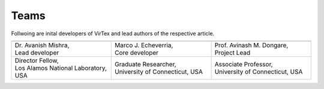 Teams
=====

Follwoing are inital developers of VirTex and lead authors of the respective article.

.. list-table:: 
   :widths: 2 2 2
   :header-rows: 1


   * - .. image:: ../_static/avanish.jpg
        :width: 185px
        :height: 190px
        :align: center
        :alt: Avanish Mishra, lead developer.
     - .. image:: ../_static/marco2.jpg
        :width: 185px
        :height: 190px
        :align: center
        :alt: Marco J. Echeverria, core developer.
    
     - .. image:: ../_static/avi.jpg
        :width: 185px
        :height: 190px
        :align: center
        :alt: Avinash M. Dongare, Project Lead.
     
   * - | Dr. Avanish Mishra, 
       | Lead developer 
     - | Marco J. Echeverria, 
       | Core developer
     - | Prof. Avinash M. Dongare, 
       | Project Lead
     
   * - | Director Fellow, 
       | Los Alamos National Laboratory, USA
     - | Graduate Researcher, 
       | University of Connecticut, USA
     - | Associate Professor, 
       | University of Connecticut, USA
    
